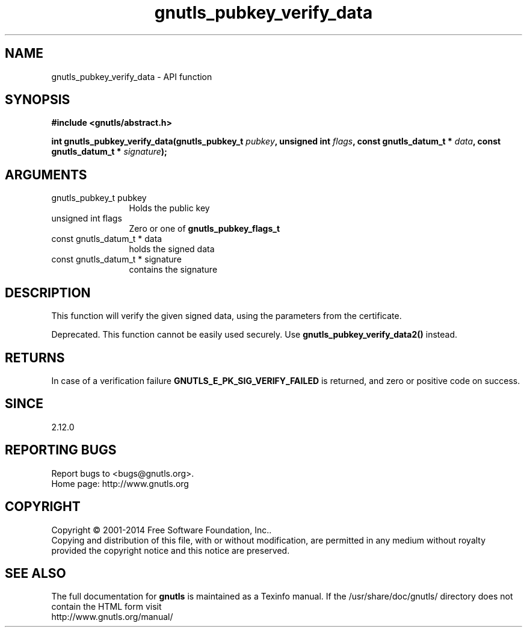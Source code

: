 .\" DO NOT MODIFY THIS FILE!  It was generated by gdoc.
.TH "gnutls_pubkey_verify_data" 3 "3.3.0" "gnutls" "gnutls"
.SH NAME
gnutls_pubkey_verify_data \- API function
.SH SYNOPSIS
.B #include <gnutls/abstract.h>
.sp
.BI "int gnutls_pubkey_verify_data(gnutls_pubkey_t " pubkey ", unsigned int " flags ", const gnutls_datum_t * " data ", const gnutls_datum_t * " signature ");"
.SH ARGUMENTS
.IP "gnutls_pubkey_t pubkey" 12
Holds the public key
.IP "unsigned int flags" 12
Zero or one of \fBgnutls_pubkey_flags_t\fP
.IP "const gnutls_datum_t * data" 12
holds the signed data
.IP "const gnutls_datum_t * signature" 12
contains the signature
.SH "DESCRIPTION"
This function will verify the given signed data, using the
parameters from the certificate.

Deprecated. This function cannot be easily used securely. 
Use \fBgnutls_pubkey_verify_data2()\fP instead.
.SH "RETURNS"
In case of a verification failure \fBGNUTLS_E_PK_SIG_VERIFY_FAILED\fP 
is returned, and zero or positive code on success. 
.SH "SINCE"
2.12.0
.SH "REPORTING BUGS"
Report bugs to <bugs@gnutls.org>.
.br
Home page: http://www.gnutls.org

.SH COPYRIGHT
Copyright \(co 2001-2014 Free Software Foundation, Inc..
.br
Copying and distribution of this file, with or without modification,
are permitted in any medium without royalty provided the copyright
notice and this notice are preserved.
.SH "SEE ALSO"
The full documentation for
.B gnutls
is maintained as a Texinfo manual.
If the /usr/share/doc/gnutls/
directory does not contain the HTML form visit
.B
.IP http://www.gnutls.org/manual/
.PP
